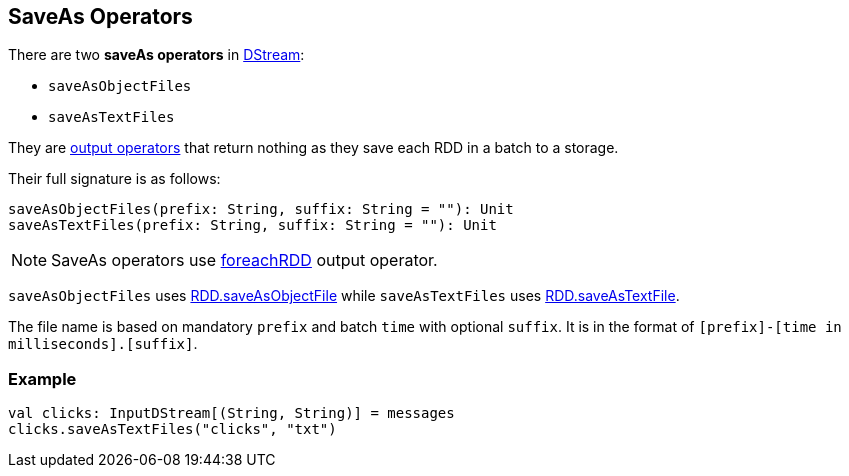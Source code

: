 == SaveAs Operators

There are two *saveAs operators* in link:spark-streaming-operators.adoc[DStream]:

* `saveAsObjectFiles`
* `saveAsTextFiles`

They are link:spark-streaming-operators.adoc[output operators] that return nothing as they save each RDD in a batch to a storage.

Their full signature is as follows:

[source, scala]
----
saveAsObjectFiles(prefix: String, suffix: String = ""): Unit
saveAsTextFiles(prefix: String, suffix: String = ""): Unit
----

NOTE: SaveAs operators use link:spark-streaming-operators.adoc#foreachRDD[foreachRDD] output operator.

`saveAsObjectFiles` uses link:spark-io.adoc#saving-rdds-to-files[RDD.saveAsObjectFile] while `saveAsTextFiles` uses link:spark-io.adoc#saving-rdds-to-files[RDD.saveAsTextFile].

The file name is based on mandatory `prefix` and batch `time` with optional `suffix`. It is in the format of `[prefix]-[time in milliseconds].[suffix]`.

=== [[example]] Example

[source, scala]
----
val clicks: InputDStream[(String, String)] = messages
clicks.saveAsTextFiles("clicks", "txt")
----
